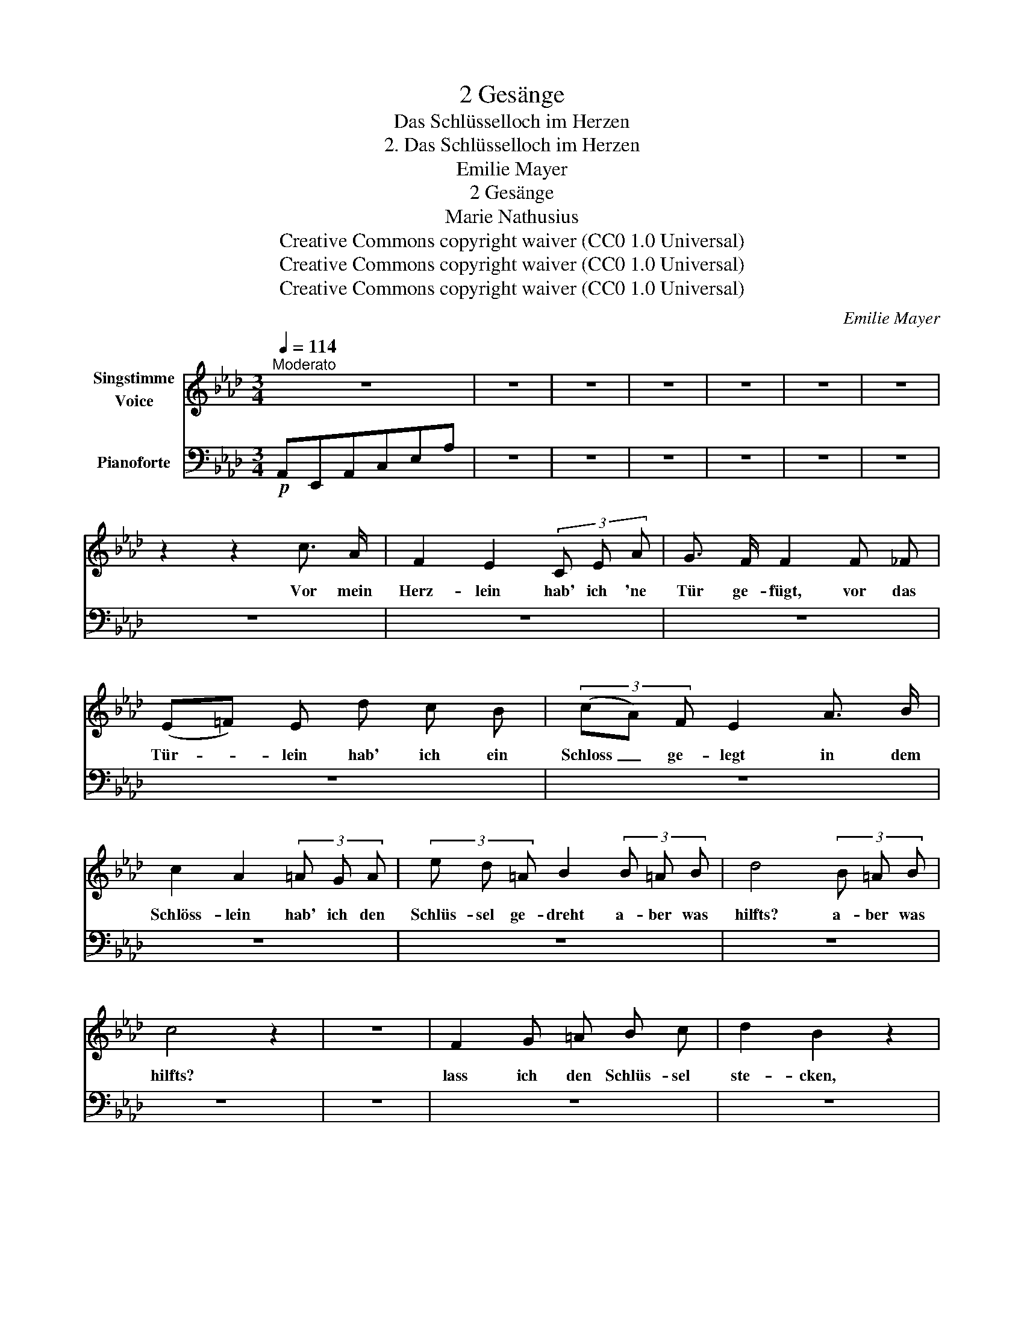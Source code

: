X:1
T:2 Gesänge
T:Das Schlüsselloch im Herzen
T:2. Das Schlüsselloch im Herzen
T:Emilie Mayer
T:2 Gesänge
T:Marie Nathusius
T:Creative Commons copyright waiver (CC0 1.0 Universal)
T:Creative Commons copyright waiver (CC0 1.0 Universal)
T:Creative Commons copyright waiver (CC0 1.0 Universal)
C:Emilie Mayer
Z:Marie Nathusius
Z:Creative Commons copyright waiver (CC0 1.0 Universal)
%%score 1 2
L:1/8
Q:1/4=114
M:3/4
K:Ab
V:1 treble nm="Singstimme\nVoice"
V:2 bass nm="Pianoforte"
V:1
"^Moderato" z6 | z6 | z6 | z6 | z6 | z6 | z6 | z2 z2 c3/2 A/ | F2 E2 (3C E A | G3/2 F/ F2 F _F | %10
w: |||||||Vor mein|Herz- lein hab' ich 'ne|Tür ge- fügt, vor das|
 (E=F) E d c B | (3(cA) F E2 A3/2 B/ | c2 A2 (3=A G A | (3e d =A B2 (3B =A B | d4 (3B =A B | %15
w: Tür- * lein hab' ich ein|Schloss _ ge- legt in dem|Schlöss- lein hab' ich den|Schlüs- sel ge- dreht a- ber was|hilfts? a- ber was|
 c4 z2 | z6 | F2 G =A B c | d2 B2 z2 | F2 G =A B c | d2 B2 z2 | z A _g f e f | (e2 d2) z2 || %23
w: hilfts?||lass ich den Schlüs- sel|ste- cken,|wird's bald der Dieb ent-|de- cken,|wenn ich den Schlüs- sel|zog *|
[K:E] z F e d c d | (c2 B2) z B | e e B (c/B/) A G | (G2 F2) (dc) | (^B2 d2) z B | g2 (gf) e d | %29
w: so bleibt das Schlüs- sel-|loch, * und|ist das Löch- lein * doch so|klein * die *|Lieb' * die|zie- het * doch hin-|
 e2 z2 (dc) | (c2 B2) z B | a2 c2 c d | e2 z2 z2 | z6 | z6 | z6 | !fermata!z2 z B, E F | %37
w: ein, die *|Lieb' * die|zie- het doch hin-|ein.||||Was hilft nun|
 G A B c !fermata!d2 ||[K:Ab] z2 z _F A =A | _c c d d !fermata!=d2 | z6 | z4 (EA) | (c2 B2) =A B | %43
w: Schlüss- lein, Schlöss- lein, Tür?|Was hilft nun|Schlüss- lein, Schlöss- lein, Tür?||Mein *|Herz * bleibt  ver-|
 (B2 AB) (cd) | (e3 d) (cB) | (d2 c2) z E | e2 d2 c2 | (cB=AB) (df) | (!turn!E2 A2) (cB) | %49
w: lie- * * bet *|für * und *|für, * mein|Herz bleibt ver-|lie- * * * bet *|für * und *|
 !fermata!G4 z2 | z6 | z6 | z4 c3/2 A/ | F2 E2 (3C E A | G3/2 F/ F2 F _F | (E=F) E d c B | %56
w: für!|||Vor mein|Herz- lein hab' ich 'ne|Tür ge- fügt, vor das|Tür- * lein hab' ich ein|
 (3cA F E2 (3E A B | c4 (3c B A | d4 (3d c d | =d4 z2 | z6 | z2 z2 (Ec) | (cB) (=AB) A B | %63
w: Schloss * ge- legt, a- ber was|hilfts? a- ber was|hilfts? a- ber was|hilfts?||Mein *|Herz * blei- * bet ver-|
 d2 c2 z2 |{/c} B2 z2 (dc) | A2 z2 (Ec) | (cB) (=AB) A B | d2 c2 z2 | c4 B2 | A2 z2 z2 | z6 | z6 | %72
w: lie- bet,|für und *|für, mein *|Herz * blei- * bet ver-|lie- bet,|für und|für!|||
 z6 | z6 | z6 | z6 | z6 | z6 | z6 |] %79
w: |||||||
V:2
!p! A,,E,,A,,C,E,A, | z6 | z6 | z6 | z6 | z6 | z6 | z6 | z6 | z6 | z6 | z6 | z6 | z6 | z6 | z6 | %16
 z6 | z6 | z6 | z6 | z6 | z6 | z6 ||[K:E] z6 | z6 | z6 | z6 | z6 | z6 | z6 | z6 | z6 | z6 | z6 | %34
 z6 | z6 | z6 | z6 ||[K:Ab] z6 | z6 | z6 | z6 | z6 | z6 | z6 | z6 | z6 | z6 | z6 | z6 | z6 | z6 | %52
 z6 | z6 | z6 | z6 | z6 | z6 | z6 | z6 | z6 | z6 | z6 | z6 | z6 | z6 | z6 | z6 | z6 | z6 | z6 | %71
 z6 | z6 | z6 | z6 | z6 | z6 | z6 | z6 |] %79

